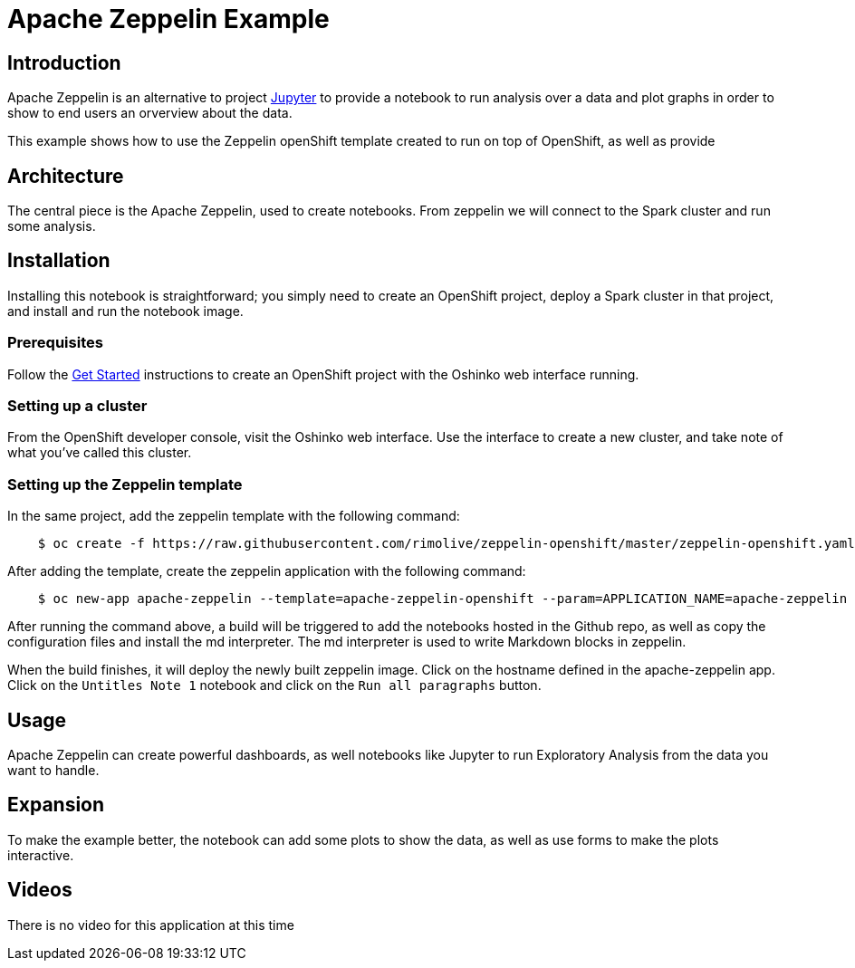 = Apache Zeppelin  Example
:page-link: apache-zeppelin-example
:page-weight: 100
:page-labels: [Notebook, Zeppelin, Spark, R, Pyspark, Scala, Java]
:page-layout: application
:page-menu_template: menu_tutorial_application.html
:page-description: This is an example of how to use Apache Zeppelin
:page-project_links: ["https://github.com/rimolive/zeppelin-openshift", "https://github.com/rimolive/zeppelin-notebooks"]

[[introduction]]
== Introduction

Apache Zeppelin is an alternative to project http://jupyter.org/[Jupyter] to provide 
a notebook to run analysis over a data and plot graphs in order to show to end users
an orverview about the data.

This example shows how to use the Zeppelin openShift template created to run on top of
OpenShift, as well as provide 

[[architecture]]
== Architecture

The central piece is the Apache Zeppelin, used to create notebooks. From zeppelin we will
connect to the Spark cluster and run some analysis.

[[installation]]
== Installation

Installing this notebook is straightforward; you simply need to
create an OpenShift project, deploy a Spark cluster in that project, and
install and run the notebook image.

=== Prerequisites

Follow the link:/get-started[Get Started] instructions
to create an OpenShift project with the Oshinko web interface running.

=== Setting up a cluster

From the OpenShift developer console, visit the Oshinko web interface. Use the
interface to create a new cluster, and take note of what you've called this
cluster.

=== Setting up the Zeppelin template

In the same project, add the zeppelin template with the following command:

....
    $ oc create -f https://raw.githubusercontent.com/rimolive/zeppelin-openshift/master/zeppelin-openshift.yaml
....

After adding the template, create the zeppelin application with the following command:

....
    $ oc new-app apache-zeppelin --template=apache-zeppelin-openshift --param=APPLICATION_NAME=apache-zeppelin --param=GIT_UTI=https://github.com/rimolive/zeppelin-notebooks.git --param=ZEPPELIN_INTERPRETERS=md
....

After running the command above, a build will be triggered to add the notebooks hosted 
in the Github repo, as well as copy the configuration files and install the md interpreter.
The md interpreter is used to write Markdown blocks in zeppelin.

When the build finishes, it will deploy the newly built zeppelin image. Click on the hostname
defined in the apache-zeppelin app. Click on the `Untitles Note 1` notebook and click on the
`Run all paragraphs` button.

[[usage]]
== Usage

Apache Zeppelin can create powerful dashboards, as well notebooks like Jupyter to run 
Exploratory Analysis from the data you want to handle.

[[expansion]]
== Expansion

To make the example better, the notebook can add some plots to show the data, as
well as use forms to make the plots interactive.

[[videos]]
== Videos

There is no video for this application at this time
